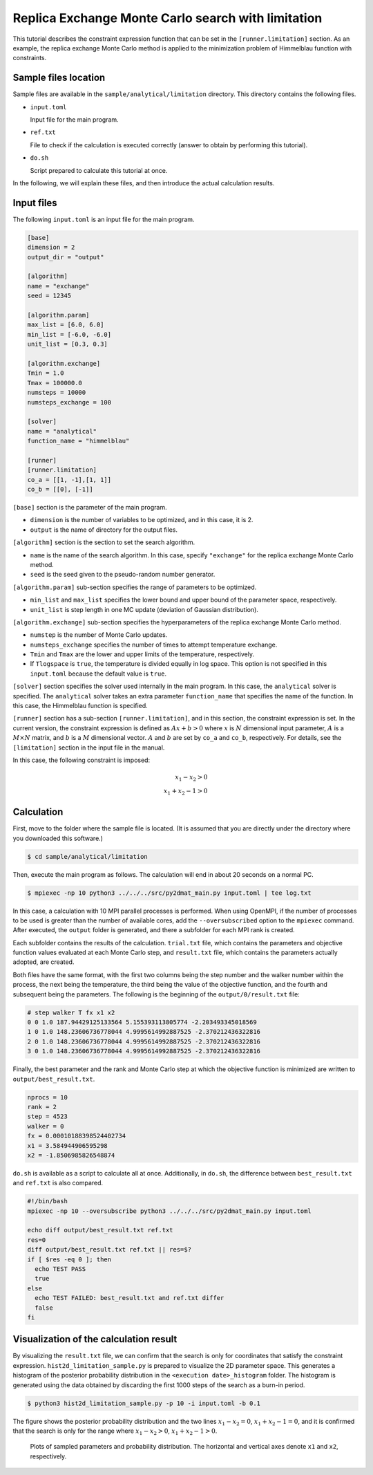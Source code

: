 Replica Exchange Monte Carlo search with limitation
================================================================

This tutorial describes the constraint expression function that can be set in the ``[runner.limitation]`` section.
As an example, the replica exchange Monte Carlo method is applied to the minimization problem of Himmelblau function with constraints.

Sample files location
~~~~~~~~~~~~~~~~~~~~~~~~~~~~~~~~~~~~~~~~~~~~~~~~~~~~~~~~~~~~~~~~

Sample files are available in the ``sample/analytical/limitation`` directory.
This directory contains the following files.

- ``input.toml``

  Input file for the main program.

- ``ref.txt``

  File to check if the calculation is executed correctly (answer to obtain by performing this tutorial).

- ``do.sh``

  Script prepared to calculate this tutorial at once.

In the following, we will explain these files, and then introduce the actual calculation results.

Input files
~~~~~~~~~~~~~~~~~~~~~~~~~~~~~~~~~~~~~~~~~~~~~~~~~~~~~~~~~~~~~~~~

The following ``input.toml`` is an input file for the main program.

.. code-block:: toml

  [base]
  dimension = 2
  output_dir = "output"

  [algorithm]
  name = "exchange"
  seed = 12345

  [algorithm.param]
  max_list = [6.0, 6.0]
  min_list = [-6.0, -6.0]
  unit_list = [0.3, 0.3]

  [algorithm.exchange]
  Tmin = 1.0
  Tmax = 100000.0
  numsteps = 10000
  numsteps_exchange = 100

  [solver]
  name = "analytical"
  function_name = "himmelblau"

  [runner]
  [runner.limitation]
  co_a = [[1, -1],[1, 1]]
  co_b = [[0], [-1]]

``[base]`` section is the parameter of the main program.

- ``dimension`` is the number of variables to be optimized, and in this case, it is 2.

- ``output`` is the name of directory for the output files.

``[algorithm]`` section is the section to set the search algorithm.

- ``name`` is the name of the search algorithm. In this case, specify ``"exchange"`` for the replica exchange Monte Carlo method.
  
- ``seed`` is the seed given to the pseudo-random number generator.

``[algorithm.param]`` sub-section specifies the range of parameters to be optimized.

- ``min_list`` and ``max_list`` specifies the lower bound and upper bound of the parameter space, respectively.

- ``unit_list`` is step length in one MC update (deviation of Gaussian distribution).
  
``[algorithm.exchange]`` sub-section specifies the hyperparameters of the replica exchange Monte Carlo method.

- ``numstep`` is the number of Monte Carlo updates.

- ``numsteps_exchange`` specifies the number of times to attempt temperature exchange.

- ``Tmin`` and ``Tmax`` are the lower and upper limits of the temperature, respectively.

- If ``Tlogspace`` is ``true``, the temperature is divided equally in log space. This option is not specified in this ``input.toml`` because the default value is ``true``.

``[solver]`` section specifies the solver used internally in the main program.
In this case, the ``analytical`` solver is specified.
The ``analytical`` solver takes an extra parameter ``function_name`` that specifies the name of the function. In this case, the Himmelblau function is specified.

``[runner]`` section has a sub-section ``[runner.limitation]``, and in this section, the constraint expression is set.
In the current version, the constraint expression is defined as :math:`Ax+b>0` where :math:`x` is :math:`N` dimensional input parameter, :math:`A` is a :math:`M \times N` matrix, and :math:`b` is a :math:`M` dimensional vector.
:math:`A` and :math:`b` are set by ``co_a`` and ``co_b``, respectively.
For details, see the ``[limitation]`` section in the input file in the manual.

In this case, the following constraint is imposed:

.. math::
  
  x_{1} - x_{2} > 0 \\
  x_{1} + x_{2} - 1 > 0


Calculation
~~~~~~~~~~~~~~~~~~~~~~~~~~~~~~~~~~~~~~~~~~~~~~~~~~~~~~~~~~~~~~~~

First, move to the folder where the sample file is located. (It is assumed that you are directly under the directory where you downloaded this software.)

.. code-block::

   $ cd sample/analytical/limitation

Then, execute the main program as follows. The calculation will end in about 20 seconds on a normal PC.

.. code-block::

   $ mpiexec -np 10 python3 ../../../src/py2dmat_main.py input.toml | tee log.txt

In this case, a calculation with 10 MPI parallel processes is performed.
When using OpenMPI, if the number of processes to be used is greater than the number of available cores, add the ``--oversubscribed`` option to the ``mpiexec`` command.
After executed, the ``output`` folder is generated, and there a subfolder for each MPI rank is created.

Each subfolder contains the results of the calculation.
``trial.txt`` file, which contains the parameters and objective function values evaluated at each Monte Carlo step, and ``result.txt`` file, which contains the parameters actually adopted, are created.

Both files have the same format, with the first two columns being the step number and the walker number within the process, the next being the temperature, the third being the value of the objective function, and the fourth and subsequent being the parameters.
The following is the beginning of the ``output/0/result.txt`` file:

.. code-block::

  # step walker T fx x1 x2
  0 0 1.0 187.94429125133564 5.155393113805774 -2.203493345018569
  1 0 1.0 148.23606736778044 4.9995614992887525 -2.370212436322816
  2 0 1.0 148.23606736778044 4.9995614992887525 -2.370212436322816
  3 0 1.0 148.23606736778044 4.9995614992887525 -2.370212436322816

Finally, the best parameter and the rank and Monte Carlo step at which the objective function is minimized are written to ``output/best_result.txt``.

.. code-block::

  nprocs = 10
  rank = 2
  step = 4523
  walker = 0
  fx = 0.00010188398524402734
  x1 = 3.584944906595298
  x2 = -1.8506985826548874

``do.sh`` is available as a script to calculate all at once.
Additionally, in ``do.sh``, the difference between ``best_result.txt`` and ``ref.txt`` is also compared.

.. code-block:: bash

  #!/bin/bash
  mpiexec -np 10 --oversubscribe python3 ../../../src/py2dmat_main.py input.toml

  echo diff output/best_result.txt ref.txt
  res=0
  diff output/best_result.txt ref.txt || res=$?
  if [ $res -eq 0 ]; then
    echo TEST PASS
    true
  else
    echo TEST FAILED: best_result.txt and ref.txt differ
    false
  fi

Visualization of the calculation result
~~~~~~~~~~~~~~~~~~~~~~~~~~~~~~~~~~~~~~~~~~~~~~~~~~~~~~~~~~~~~~~~

By visualizing the ``result.txt`` file, we can confirm that the search is only for coordinates that satisfy the constraint expression.
``hist2d_limitation_sample.py`` is prepared to visualize the 2D parameter space.
This generates a histogram of the posterior probability distribution in the ``<execution date>_histogram`` folder.
The histogram is generated using the data obtained by discarding the first 1000 steps of the search as a burn-in period.

.. code-block::

   $ python3 hist2d_limitation_sample.py -p 10 -i input.toml -b 0.1

The figure shows the posterior probability distribution and the two lines :math:`x_{1} - x_{2} = 0`, :math:`x_{1} + x_{2} - 1 = 0`, and it is confirmed that the search is only for the range where :math:`x_{1} - x_{2} > 0`, :math:`x_{1} + x_{2} - 1 > 0`.

.. figure:: ../../../common/img/limitation_beta_min.*

.. figure:: ../../../common/img/limitation_beta_max.*

   Plots of sampled parameters and probability distribution. The horizontal and vertical axes denote ``x1`` and ``x2``, respectively.
